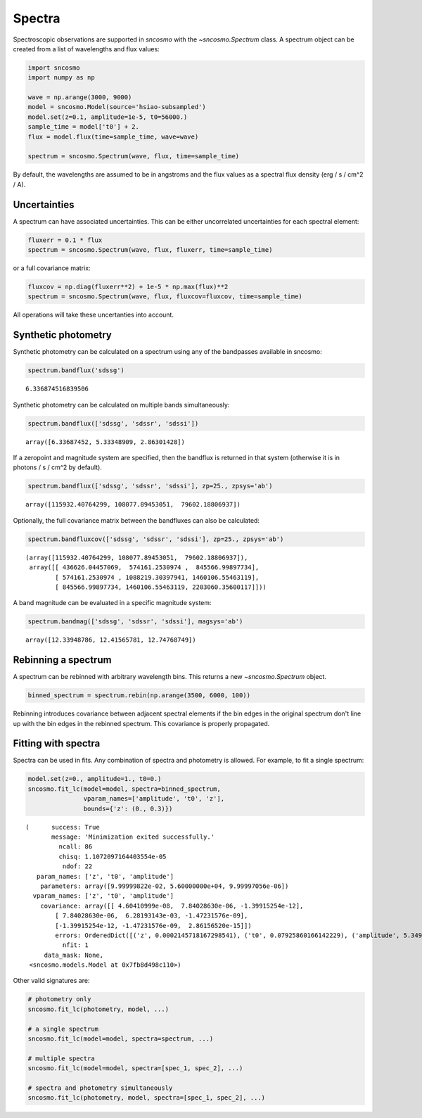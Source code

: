 *******
Spectra
*******

Spectroscopic observations are supported in `sncosmo` with the `~sncosmo.Spectrum`
class. A spectrum object can be created from a list of wavelengths and flux values:

.. code:: python

    import sncosmo
    import numpy as np

    wave = np.arange(3000, 9000)
    model = sncosmo.Model(source='hsiao-subsampled')
    model.set(z=0.1, amplitude=1e-5, t0=56000.)
    sample_time = model['t0'] + 2.
    flux = model.flux(time=sample_time, wave=wave)

    spectrum = sncosmo.Spectrum(wave, flux, time=sample_time)

By default, the wavelengths are assumed to be in angstroms and the flux values as a
spectral flux density (erg / s / cm^2 / A).

Uncertainties
-------------

A spectrum can have associated uncertainties. This can be either uncorrelated
uncertainties for each spectral element:

.. code:: python

    fluxerr = 0.1 * flux
    spectrum = sncosmo.Spectrum(wave, flux, fluxerr, time=sample_time)

or a full covariance matrix:

.. code:: python

    fluxcov = np.diag(fluxerr**2) + 1e-5 * np.max(flux)**2
    spectrum = sncosmo.Spectrum(wave, flux, fluxcov=fluxcov, time=sample_time)

All operations will take these uncertanties into account.

Synthetic photometry
--------------------

Synthetic photometry can be calculated on a spectrum using any of the bandpasses
available in sncosmo:

.. code:: python

    spectrum.bandflux('sdssg')

.. parsed-literal::

    6.336874516839506

Synthetic photometry can be calculated on multiple bands simultaneously:

.. code:: python

    spectrum.bandflux(['sdssg', 'sdssr', 'sdssi'])

.. parsed-literal::

    array([6.33687452, 5.33348909, 2.86301428])

If a zeropoint and magnitude system are specified, then the bandflux is returned in that
system (otherwise it is in photons / s / cm^2 by default).

.. code:: python

    spectrum.bandflux(['sdssg', 'sdssr', 'sdssi'], zp=25., zpsys='ab')

.. parsed-literal::

    array([115932.40764299, 108077.89453051,  79602.18806937])

Optionally, the full covariance matrix between the bandfluxes can also be calculated:

.. code:: python

    spectrum.bandfluxcov(['sdssg', 'sdssr', 'sdssi'], zp=25., zpsys='ab')

.. parsed-literal::

    (array([115932.40764299, 108077.89453051,  79602.18806937]),
     array([[ 436626.04457069,  574161.2530974 ,  845566.99897734],
            [ 574161.2530974 , 1088219.30397941, 1460106.55463119],
            [ 845566.99897734, 1460106.55463119, 2203060.35600117]]))

A band magnitude can be evaluated in a specific magnitude system:

.. code:: python

    spectrum.bandmag(['sdssg', 'sdssr', 'sdssi'], magsys='ab')

.. parsed-literal::

    array([12.33948786, 12.41565781, 12.74768749])



Rebinning a spectrum
--------------------

A spectrum can be rebinned with arbitrary wavelength bins. This returns a new
`~sncosmo.Spectrum` object.
    
.. code:: python

    binned_spectrum = spectrum.rebin(np.arange(3500, 6000, 100))

Rebinning introduces covariance between adjacent spectral elements if the bin edges
in the original spectrum don't line up with the bin edges in the rebinned spectrum. This
covariance is properly propagated.


Fitting with spectra
--------------------

Spectra can be used in fits. Any combination of spectra and photometry is allowed. For
example, to fit a single spectrum:

.. code:: python

    model.set(z=0., amplitude=1., t0=0.)
    sncosmo.fit_lc(model=model, spectra=binned_spectrum,
                   vparam_names=['amplitude', 't0', 'z'],
                   bounds={'z': (0., 0.3)})

.. parsed-literal::


    (      success: True
           message: 'Minimization exited successfully.'
             ncall: 86
             chisq: 1.1072097164403554e-05
              ndof: 22
       param_names: ['z', 't0', 'amplitude']
        parameters: array([9.99999822e-02, 5.60000000e+04, 9.99997056e-06])
      vparam_names: ['z', 't0', 'amplitude']
        covariance: array([[ 4.60410999e-08,  7.84028630e-06, -1.39915254e-12],
            [ 7.84028630e-06,  6.28193143e-03, -1.47231576e-09],
            [-1.39915254e-12, -1.47231576e-09,  2.86156520e-15]])
            errors: OrderedDict([('z', 0.0002145718167298541), ('t0', 0.07925860166142229), ('amplitude', 5.3493599593407034e-08)])
              nfit: 1
         data_mask: None,
     <sncosmo.models.Model at 0x7fb8d498c110>)

Other valid signatures are:

.. code:: python

    # photometry only
    sncosmo.fit_lc(photometry, model, ...)

    # a single spectrum
    sncosmo.fit_lc(model=model, spectra=spectrum, ...)

    # multiple spectra
    sncosmo.fit_lc(model=model, spectra=[spec_1, spec_2], ...)

    # spectra and photometry simultaneously
    sncosmo.fit_lc(photometry, model, spectra=[spec_1, spec_2], ...)
